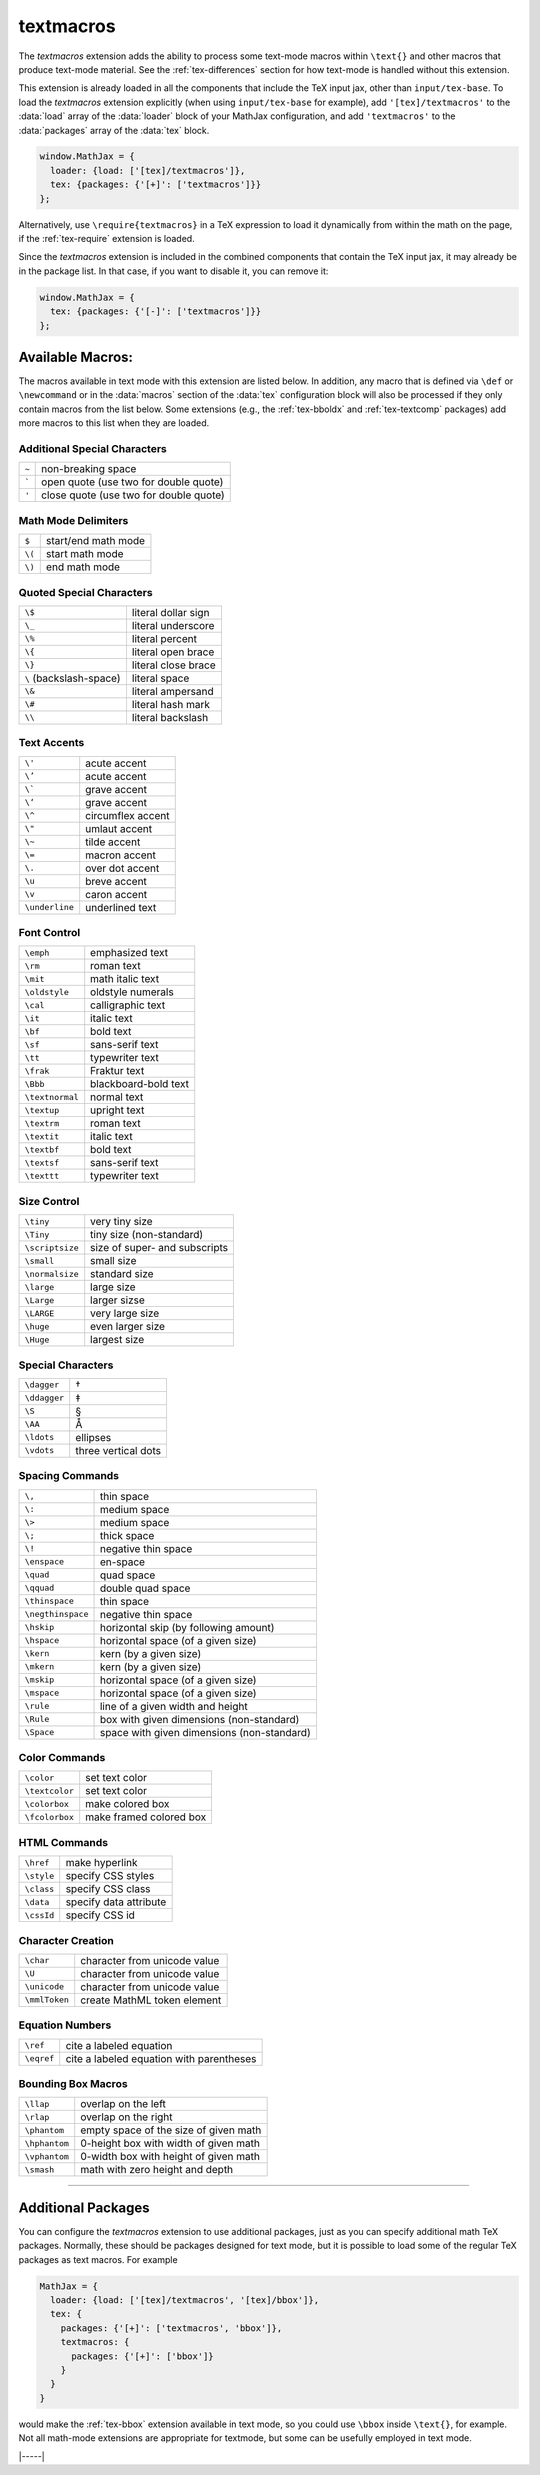 .. _tex-textmacros:

##########
textmacros
##########

The `textmacros` extension adds the ability to process some text-mode
macros within ``\text{}`` and other macros that produce text-mode
material.  See the :ref:`tex-differences` section for how text-mode is
handled without this extension.

This extension is already loaded in all the components that include
the TeX input jax, other than ``input/tex-base``.  To load the
`textmacros` extension explicitly (when using ``input/tex-base`` for
example), add ``'[tex]/textmacros'`` to the :data:`load` array of the
:data:`loader` block of your MathJax configuration, and add
``'textmacros'`` to the :data:`packages` array of the :data:`tex`
block.

.. code-block:: javascript

   window.MathJax = {
     loader: {load: ['[tex]/textmacros']},
     tex: {packages: {'[+]': ['textmacros']}}
   };

Alternatively, use ``\require{textmacros}`` in a TeX expression to load it
dynamically from within the math on the page, if the :ref:`tex-require`
extension is loaded.

Since the `textmacros` extension is included in the combined
components that contain the TeX input jax, it may already be in the
package list. In that case, if you want to disable it, you can remove
it:

.. code-block:: javascript

   window.MathJax = {
     tex: {packages: {'[-]': ['textmacros']}}
   };


Available Macros:
=================

The macros available in text mode with this extension are listed
below.  In addition, any macro that is defined via ``\def`` or
``\newcommand`` or in the :data:`macros` section of the :data:`tex`
configuration block will also be processed if they only contain macros
from the list below.  Some extensions (e.g., the :ref:`tex-bboldx` and
:ref:`tex-textcomp` packages) add more macros to this list when they
are loaded.

.. raw:: html

   <style>
   .wy-table-responsive table {width: 100%}
   .rst-content .wy-table-responsive table code.literal {background: inherit}
   </style>


Additional Special Characters
-----------------------------

.. list-table::

   * - ``~``
     - non-breaking space
   * - :literal:`\``
     - open quote (use two for double quote)
   * - ``'``
     - close quote (use two for double quote)


Math Mode Delimiters
--------------------

.. list-table::

   * - ``$``
     - start/end math mode
   * - ``\(``
     - start math mode
   * - ``\)``
     - end math mode


Quoted Special Characters
-------------------------

.. list-table::

   * - ``\$``
     - literal dollar sign
   * - ``\_``
     - literal underscore
   * - ``\%``
     - literal percent
   * - ``\{``
     - literal open brace
   * - ``\}``
     - literal close brace
   * - ``\``  (backslash-space)
     - literal space
   * - ``\&``
     - literal ampersand
   * - ``\#``
     - literal hash mark
   * - ``\\``
     - literal backslash


Text Accents
------------

.. list-table::

   * - ``\'``
     - acute accent
   * - ``\’``
     - acute accent
   * - ``\```
     - grave accent
   * - ``\‘``
     - grave accent
   * - ``\^``
     - circumflex accent
   * - ``\"``
     - umlaut accent
   * - ``\~``
     - tilde accent
   * - ``\=``
     - macron accent
   * - ``\.``
     - over dot accent
   * - ``\u``
     - breve accent
   * - ``\v``
     - caron accent
   * - ``\underline``
     - underlined text


Font Control
------------

.. list-table::

   * - ``\emph``
     - emphasized text
   * - ``\rm``
     - roman text
   * - ``\mit``
     - math italic text
   * - ``\oldstyle``
     - oldstyle numerals
   * - ``\cal``
     - calligraphic text
   * - ``\it``
     - italic text
   * - ``\bf``
     - bold text
   * - ``\sf``
     - sans-serif text
   * - ``\tt``
     - typewriter text
   * - ``\frak``
     - Fraktur text
   * - ``\Bbb``
     - blackboard-bold text
   * - ``\textnormal``
     - normal text
   * - ``\textup``
     - upright text
   * - ``\textrm``
     - roman text
   * - ``\textit``
     - italic text
   * - ``\textbf``
     - bold text
   * - ``\textsf``
     - sans-serif text
   * - ``\texttt``
     - typewriter text


Size Control
------------

.. list-table::

   * - ``\tiny``
     - very tiny size
   * - ``\Tiny``
     - tiny size (non-standard)
   * - ``\scriptsize``
     - size of super- and subscripts
   * - ``\small``
     - small size
   * - ``\normalsize``
     - standard size
   * - ``\large``
     - large size
   * - ``\Large``
     - larger sizse
   * - ``\LARGE``
     - very large size
   * - ``\huge``
     - even larger size
   * - ``\Huge``
     - largest size


Special Characters
------------------

.. list-table::

   * - ``\dagger``
     - †
   * - ``\ddagger``
     - ‡
   * - ``\S``
     - §
   * - ``\AA``
     - Å
   * - ``\ldots``
     - ellipses
   * - ``\vdots``
     - three vertical dots


Spacing Commands
----------------

.. list-table::

   * - ``\,``
     - thin space
   * - ``\:``
     - medium space
   * - ``\>``
     - medium space
   * - ``\;``
     - thick space
   * - ``\!``
     - negative thin space
   * - ``\enspace``
     - en-space
   * - ``\quad``
     - quad space
   * - ``\qquad``
     - double quad space
   * - ``\thinspace``
     - thin space
   * - ``\negthinspace``
     - negative thin space
   * - ``\hskip``
     - horizontal skip (by following amount)
   * - ``\hspace``
     - horizontal space (of a given size)
   * - ``\kern``
     - kern (by a given size)
   * - ``\mkern``
     - kern (by a given size)
   * - ``\mskip``
     - horizontal space (of a given size)    
   * - ``\mspace``
     - horizontal space (of a given size)    
   * - ``\rule``
     - line of a given width and height
   * - ``\Rule``
     - box with given dimensions (non-standard)
   * - ``\Space``
     - space with given dimensions (non-standard)


Color Commands
--------------

.. list-table::

   * - ``\color``
     - set text color
   * - ``\textcolor``
     - set text color
   * - ``\colorbox``
     - make colored box
   * - ``\fcolorbox``
     - make framed colored box


HTML Commands
-------------

.. list-table::

   * - ``\href``
     - make hyperlink
   * - ``\style``
     - specify CSS styles
   * - ``\class``
     - specify CSS class
   * - ``\data``
     - specify data attribute
   * - ``\cssId``
     - specify CSS id


Character Creation
------------------

.. list-table::

   * - ``\char``
     - character from unicode value
   * - ``\U``
     - character from unicode value
   * - ``\unicode``
     - character from unicode value
   * - ``\mmlToken``
     - create MathML token element


Equation Numbers
----------------

.. list-table::

   * - ``\ref``
     - cite a labeled equation
   * - ``\eqref``
     -  cite a labeled equation with parentheses


Bounding Box Macros
-------------------

.. list-table::

   * - ``\llap``
     - overlap on the left
   * - ``\rlap``
     - overlap on the right
   * - ``\phantom``
     - empty space of the size of given math
   * - ``\hphantom``
     - 0-height box with width of given math
   * - ``\vphantom``
     - 0-width box with height of given math
   * - ``\smash``
     - math with zero height and depth

-----

Additional Packages
===================

You can configure the `textmacros` extension to use additional
packages, just as you can specify additional math TeX packages.
Normally, these should be packages designed for text mode, but it is
possible to load some of the regular TeX packages as text macros.  For
example

.. code:: javascript

   MathJax = {
     loader: {load: ['[tex]/textmacros', '[tex]/bbox']},
     tex: {
       packages: {'[+]': ['textmacros', 'bbox']},
       textmacros: {
         packages: {'[+]': ['bbox']}
       }
     }
   }

would make the :ref:`tex-bbox` extension available in text mode, so
you could use ``\bbox`` inside ``\text{}``, for example.  Not all
math-mode extensions are appropriate for textmode, but some can be
usefully employed in text mode.


|-----|
